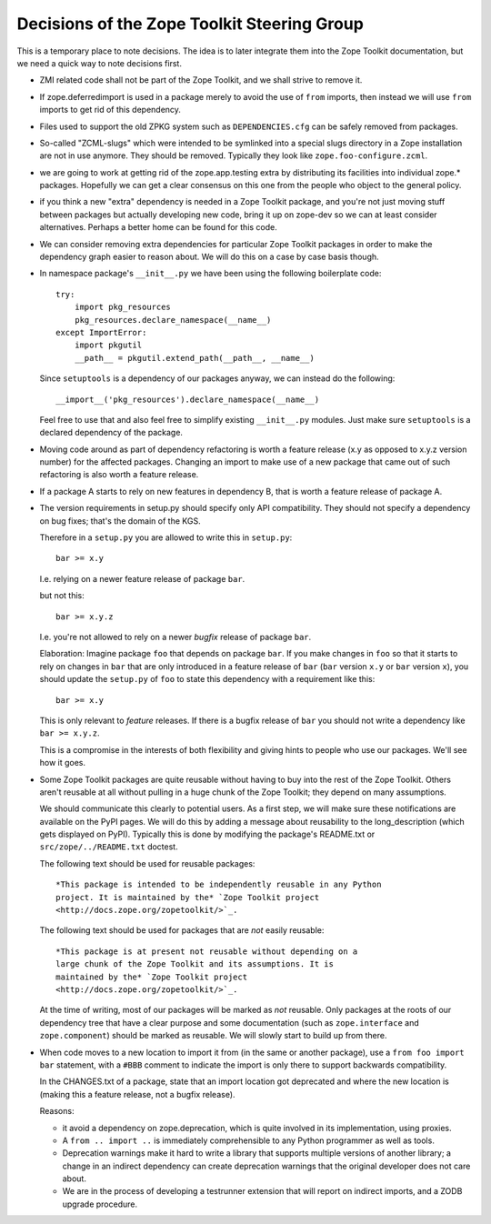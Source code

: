 Decisions of the Zope Toolkit Steering Group
============================================

This is a temporary place to note decisions. The idea is to later
integrate them into the Zope Toolkit documentation, but we need a
quick way to note decisions first.

* ZMI related code shall not be part of the Zope Toolkit, and we
  shall strive to remove it.

* If zope.deferredimport is used in a package merely to avoid the use
  of ``from`` imports, then instead we will use ``from`` imports to
  get rid of this dependency.

* Files used to support the old ZPKG system such as ``DEPENDENCIES.cfg``
  can be safely removed from packages.

* So-called "ZCML-slugs" which were intended to be symlinked into a
  special slugs directory in a Zope installation are not in use
  anymore.  They should be removed. Typically they look like
  ``zope.foo-configure.zcml``.

* we are going to work at getting rid of the zope.app.testing extra by
  distributing its facilities into individual zope.*
  packages. Hopefully we can get a clear consensus on this one from
  the people who object to the general policy.

* if you think a new "extra" dependency is needed in a Zope Toolkit
  package, and you're not just moving stuff between packages but
  actually developing new code, bring it up on zope-dev so we can at
  least consider alternatives. Perhaps a better home can be found for
  this code.

* We can consider removing extra dependencies for particular Zope
  Toolkit packages in order to make the dependency graph easier to
  reason about. We will do this on a case by case basis though.
  
* In namespace package's ``__init__.py`` we have been using the following
  boilerplate code::

    try:
        import pkg_resources
        pkg_resources.declare_namespace(__name__)
    except ImportError:
        import pkgutil
        __path__ = pkgutil.extend_path(__path__, __name__)

  Since ``setuptools`` is a dependency of our packages anyway, we 
  can instead do the following::

      __import__('pkg_resources').declare_namespace(__name__)

  Feel free to use that and also feel free to simplify existing
  ``__init__.py`` modules. Just make sure ``setuptools`` is a declared
  dependency of the package.

* Moving code around as part of dependency refactoring is worth a
  feature release (x.y as opposed to x.y.z version number) for the
  affected packages. Changing an import to make use of a new package
  that came out of such refactoring is also worth a feature release.

* If a package A starts to rely on new features in dependency B,
  that is worth a feature release of package A.

* The version requirements in setup.py should specify only API
  compatibility.  They should not specify a dependency on bug fixes;
  that's the domain of the KGS.

  Therefore in a ``setup.py`` you are allowed to write this in ``setup.py``::

    bar >= x.y

  I.e. relying on a newer feature release of package ``bar``.

  but not this::

    bar >= x.y.z

  I.e. you're not allowed to rely on a newer *bugfix* release of
  package ``bar``.

  Elaboration: Imagine package ``foo`` that depends on package
  ``bar``. If you make changes in ``foo`` so that it starts to rely on
  changes in ``bar`` that are only introduced in a feature release of
  ``bar`` (``bar`` version ``x.y`` or ``bar`` version ``x``), you
  should update the ``setup.py`` of ``foo`` to state this dependency
  with a requirement like this::

    bar >= x.y

  This is only relevant to *feature* releases. If there is a bugfix
  release of ``bar`` you should not write a dependency like ``bar >=
  x.y.z``.

  This is a compromise in the interests of both flexibility and giving
  hints to people who use our packages. We'll see how it goes.

* Some Zope Toolkit packages are quite reusable without having to buy
  into the rest of the Zope Toolkit. Others aren't reusable at all
  without pulling in a huge chunk of the Zope Toolkit; they depend on
  many assumptions.

  We should communicate this clearly to potential users. As a first
  step, we will make sure these notifications are available on the
  PyPI pages. We will do this by adding a message about reusability to
  the long_description (which gets displayed on PyPI). Typically this
  is done by modifying the package's README.txt or
  ``src/zope/../README.txt`` doctest.

  The following text should be used for reusable packages::

    *This package is intended to be independently reusable in any Python
    project. It is maintained by the* `Zope Toolkit project
    <http://docs.zope.org/zopetoolkit/>`_.

  The following text should be used for packages that are *not*
  easily reusable::

    *This package is at present not reusable without depending on a
    large chunk of the Zope Toolkit and its assumptions. It is
    maintained by the* `Zope Toolkit project
    <http://docs.zope.org/zopetoolkit/>`_.

  At the time of writing, most of our packages will be marked as *not*
  reusable. Only packages at the roots of our dependency tree that
  have a clear purpose and some documentation (such as
  ``zope.interface`` and ``zope.component``) should be marked as
  reusable. We will slowly start to build up from there.

* When code moves to a new location to import it from (in the same or
  another package), use a ``from foo import bar`` statement, with a
  ``#BBB`` comment to indicate the import is only there to support
  backwards compatibility.

  In the CHANGES.txt of a package, state that an import location got
  deprecated and where the new location is (making this a feature
  release, not a bugfix release).

  Reasons:

  * it avoid a dependency on zope.deprecation, which is quite involved
    in its implementation, using proxies.

  * A ``from .. import ..`` is immediately comprehensible to any
    Python programmer as well as tools.
  
  * Deprecation warnings make it hard to write a library that supports
    multiple versions of another library; a change in an indirect
    dependency can create deprecation warnings that the original
    developer does not care about.

  * We are in the process of developing a testrunner extension that
    will report on indirect imports, and a ZODB upgrade procedure.
